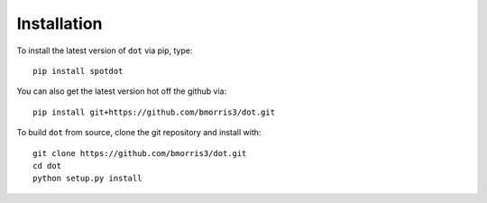 Installation
============

To install the latest version of ``dot`` via pip, type::

    pip install spotdot

You can also get the latest version hot off the github via::

    pip install git+https://github.com/bmorris3/dot.git

To build ``dot`` from source, clone the git repository and install with::

    git clone https://github.com/bmorris3/dot.git
    cd dot
    python setup.py install
